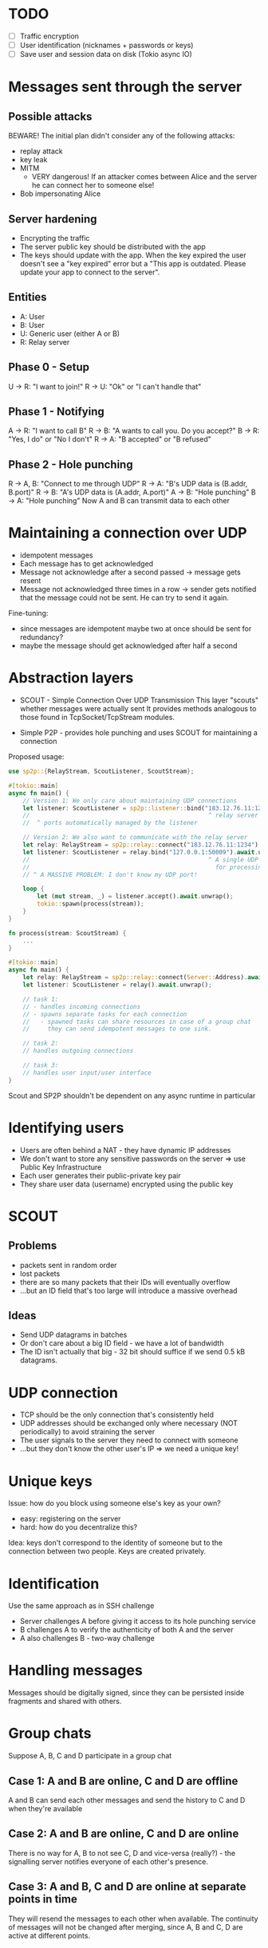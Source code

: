 * TODO
- [ ] Traffic encryption
- [ ] User identification (nicknames + passwords or keys)
- [ ] Save user and session data on disk (Tokio async IO)

* Messages sent through the server
** Possible attacks
BEWARE! The initial plan didn't consider any of the following attacks:
- replay attack
- key leak
- MITM
  - VERY dangerous! If an attacker comes between Alice and the server he can connect her to someone else!
- Bob impersonating Alice

** Server hardening
- Encrypting the traffic
- The server public key should be distributed with the app
- The keys should update with the app.
  When the key expired the user doesn't see a "key expired" error but a "This app is outdated. Please update your app to connect to the server".

** Entities
- A: User
- B: User
- U: Generic user (either A or B)
- R: Relay server
  
** Phase 0 - Setup
U -> R: "I want to join!"
R -> U: "Ok" or "I can't handle that"

** Phase 1 - Notifying
A -> R: "I want to call B"
R -> B: "A wants to call you. Do you accept?"
B -> R: "Yes, I do" or "No I don't"
R -> A: "B accepted" or "B refused"

** Phase 2 - Hole punching
R -> A, B: "Connect to me through UDP"
R -> A: "B's UDP data is (B.addr, B.port)"
R -> B: "A's UDP data is (A.addr, A.port)"
A -> B: "Hole punching"
B -> A: "Hole punching"
Now A and B can transmit data to each other


* Maintaining a connection over UDP
- idempotent messages
- Each message has to get acknowledged
- Message not acknowledge after a second passed
  -> message gets resent
- Message not acknowledged three times in a row
  -> sender gets notified that the message could not be sent. He can try to send it again.

Fine-tuning:
- since messages are idempotent maybe two at once should be sent for redundancy?
- maybe the message should get acknowledged after half a second

* Abstraction layers
- SCOUT - Simple Connection Over UDP Transmission
  This layer "scouts" whether messages were actually sent
  It provides methods analogous to those found in TcpSocket/TcpStream modules.

- Simple P2P - provides hole punching and uses SCOUT for maintaining a connection
Proposed usage:
#+BEGIN_SRC rust
use sp2p::{RelayStream, ScoutListener, ScoutStream};

#[tokio::main]
async fn main() {
    // Version 1: We only care about maintaining UDP connections
    let listener: ScoutListener = sp2p::listener::bind("183.12.76.11:1234").await.unwrap();
    //                                                  ^ relay server
    //  ^ ports automatically managed by the listener

    // Version 2: We also want to communicate with the relay server
    let relay: RelayStream = sp2p::relay::connect("183.12.76.11:1234").await.unwrap();
    let listener: ScoutListener = relay.bind("127.0.0.1:50009").await.unwrap();
    //                                                  ^ A single UDP port is used
    //                                                    for processing multiple streams
    // ^ A MASSIVE PROBLEM: I don't know my UDP port!

    loop {
        let (mut stream, _) = listener.accept().await.unwrap();
        tokio::spawn(process(stream));
    }
}

fn process(stream: ScoutStream) {
    ...
}
#+END_SRC

#+BEGIN_SRC rust
#[tokio::main]
async fn main() {
    let relay: RelayStream = sp2p::relay::connect(Server::Address).await.unwrap();
    let listener: ScoutListener = relay().await.unwrap();

    // task 1:
    // - handles incoming connections
    // - spawns separate tasks for each connection
    //   - spawned tasks can share resources in case of a group chat
    //     they can send idempotent messages to one sink.

    // task 2:
    // handles outgoing connections

    // task 3:
    // handles user input/user interface
}
#+END_SRC
Scout and SP2P shouldn't be dependent on any async runtime in particular

* Identifying users
- Users are often behind a NAT - they have dynamic IP addresses
- We don't want to store any sensitive passwords on the server
  => use Public Key Infrastructure
- Each user generates their public-private key pair
- They share user data (username) encrypted using the public key

* SCOUT
** Problems
- packets sent in random order
- lost packets
- there are so many packets that their IDs will eventually overflow
- ...but an ID field that's too large will introduce a massive overhead

** Ideas
- Send UDP datagrams in batches
- Or don't care about a big ID field - we have a lot of bandwidth
- The ID isn't actually that big - 32 bit should suffice if we send 0.5 kB datagrams.

* UDP connection
- TCP should be the only connection that's consistently held
- UDP addresses should be exchanged only where necessary (NOT periodically) to avoid straining the server
- The user signals to the server they need to connect with someone
- ...but they don't know the other user's IP => we need a unique key!

* Unique keys
Issue: how do you block using someone else's key as your own?
- easy: registering on the server
- hard: how do you decentralize this?

Idea: keys don't correspond to the identity of someone but to the connection between two people. Keys are created privately.

* Identification
Use the same approach as in SSH challenge
- Server challenges A before giving it access to its hole punching service
- B challenges A to verify the authenticity of both A and the server
- A also challenges B - two-way challenge

* Handling messages
Messages should be digitally signed, since they can be persisted inside fragments and shared with others.

* Group chats
Suppose A, B, C and D participate in a group chat

** Case 1: A and B are online, C and D are offline
A and B can send each other messages and send the history to C and D when they're available

** Case 2: A and B are online, C and D are online
There is no way for A, B to not see C, D and vice-versa (really?) - the signalling server notifies everyone of each other's presence.

** Case 3: A and B, C and D are online at separate points in time
They will resend the messages to each other when available. The continuity of messages will not be changed after merging, since A, B and C, D are active at different points.

* Making keys time-based
- The users can provide the "seed" (that is - the initial exchange of their public keys)
- The users' terminals will periodically exchange new public keys when both are available online (the users don't have to talk to each other by themselves)
- Session keys should be unique to each conversation
  - when should they be dropped exactly if the devices are constantly online?
  - maybe they should be dropped just like public keys - after some established time...
  - or maybe the terminal drops a key if there was no explicit communication between users for some period of time

* State-of-the-art
- EdDSA (ed25519) for signatures
  History:
  Elgamal -> DSA -> ECDSA -> EdDSA

  Can be used with PGP, recommended by OpenSSH

* Final networking stack
- Tokio async runtime
- TCP for client-server communication
- UTP for p2p communication
- Noise security with:
  - x25519 curves
  - chacha20 symmetric encryption
  - blake2b hash (we assume most devices are 64-bit)
  - fundamental patterns:
    - +XK+ IK for client-server communication
    - KK for p2p communication

All further messages will be done on top.

* Rust packages
- tokio
- tokio-utp
- snow
